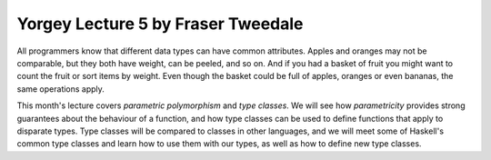 ..
  This work is licensed under the Creative Commons Attribution 4.0
  International License. To view a copy of this license, visit
  http://creativecommons.org/licenses/by/4.0/.

Yorgey Lecture 5 by Fraser Tweedale
===================================

All programmers know that different data types can have common
attributes.  Apples and oranges may not be comparable, but they both
have weight, can be peeled, and so on.  And if you had a basket of
fruit you might want to count the fruit or sort items by weight.
Even though the basket could be full of apples, oranges or even
bananas, the same operations apply.

This month's lecture covers *parametric polymorphism* and *type
classes*.  We will see how *parametricity* provides strong
guarantees about the behaviour of a function, and how type classes
can be used to define functions that apply to disparate types.  Type
classes will be compared to classes in other languages, and we will
meet some of Haskell's common type classes and learn how to use them
with our types, as well as how to define new type classes.
